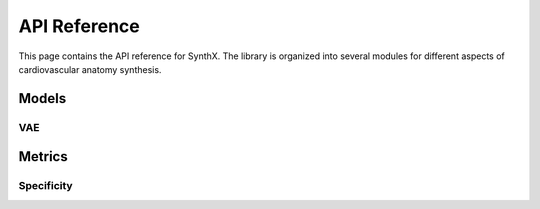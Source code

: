 API Reference
=============

This page contains the API reference for SynthX. The library is organized into several modules for different aspects of cardiovascular anatomy synthesis.

Models
------

VAE
~~~

.. py:class:: CoMA(config: Optional[Dict] = None)

   Bases: :py:class:`BaseGenerativeModel`

   CoMA: Convolutional Mesh Autoencoder implementation.

   This model implements the CoMA architecture as described in the paper "Generating 3D faces using convolutional mesh autoencoders" (Ranjan et al., 2018). CoMA is a variational autoencoder designed specifically for mesh data, using graph convolutional operations and specialized mesh pooling for cardiovascular anatomy synthesis.

   The model uses a hierarchical mesh representation with multiple resolution levels, where each level is connected through downsampling and upsampling transformations to capture both local and global anatomical features.

   **PARAMETERS:**

   * **config** (*Dict*, *optional*) - Configuration parameters for the model including:

     * **in_chan** (*int*) - Number of input channels (default: ``3``)
     * **out_chan** (*int*) - Number of output channels (default: ``3``) 
     * **feat_dims** (*List[int]*) - Feature dimensions for each layer (default: ``[32, 64, 128, 256]``)
     * **latent_dim** (*int*) - Dimension of the latent space (default: ``8``)
     * **block_config** (*Dict*) - Configuration for encoder/decoder blocks including:

       * **type** (*str*) - Block type (default: ``'CoMAConvBlock'``)
       * **conv_type** (*str*) - Type of graph convolution (default: ``'ChebConv'``)
       * **conv_kwargs** (*Dict*) - Arguments for convolution (default: ``{'K': 6}``)

     * **kl_weight** (*float*) - Weight for KL divergence loss (default: ``0.001``)
     * **mesh_topology** (*Dict*) - Mesh topology configuration including:

       * **edge_index_path** (*str*) - Path to edge indices file
       * **down_transforms_path** (*str*) - Path to downsampling transforms
       * **up_transforms_path** (*str*) - Path to upsampling transforms

   **SHAPES:**

   * **input**: mesh data (:math:`|V|, F_{in}`), where :math:`|V|` is the number of vertices and :math:`F_{in}` is the number of input features
   * **output**: reconstructed mesh data (:math:`|V|, F_{out}`)

   .. py:method:: forward(x: torch.Tensor) -> Dict[str, Any]

      Forward pass of the VAE.

      **PARAMETERS:**

      * **x** (*torch.Tensor*) - Input tensor of shape ``[batch_size, num_nodes, in_channels]``

      **RETURN TYPE:**
         *Dict[str, Any]*

      Returns dictionary with forward pass results including:
      
      * **x** - Original input
      * **recon_x** - Reconstructed output  
      * **q** - Latent distribution
      * **z** - Sampled latent vector

   .. py:method:: encode(x: torch.Tensor) -> Normal

      Encode input to latent distribution.

      **PARAMETERS:**

      * **x** (*torch.Tensor*) - Input tensor of shape ``[batch_size, num_nodes, in_channels]``

      **RETURN TYPE:**
         *torch.distributions.Normal*

   .. py:method:: decode(z: torch.Tensor) -> torch.Tensor

      Decode latent vector to output.

      **PARAMETERS:**

      * **z** (*torch.Tensor*) - Latent vector of shape ``[batch_size, latent_dim]``

      **RETURN TYPE:**
         *torch.Tensor*

      Returns reconstructed output of shape ``[batch_size, num_nodes, out_channels]``

   .. py:method:: generate(n_samples: int, **kwargs) -> torch.Tensor

      Generate synthetic mesh data by sampling from the latent space.

      **PARAMETERS:**

      * **n_samples** (*int*) - Number of samples to generate
      * **kwargs** - Additional generation parameters

      **RETURN TYPE:**
         *torch.Tensor*

      Returns generated mesh data of shape ``[n_samples, num_nodes, out_channels]``

   .. py:method:: loss_func(model_output: Dict[str, Any], target: torch.Tensor) -> Tuple[torch.Tensor, Dict[str, float]]

      Calculate the VAE loss (reconstruction + KL divergence).

      **PARAMETERS:**

      * **model_output** (*Dict[str, Any]*) - Output from the model's forward pass
      * **target** (*torch.Tensor*) - Target data (typically the same as input)

      **RETURN TYPE:**
         *Tuple[torch.Tensor, Dict[str, float]]*

   .. py:method:: training_step(batch: torch.Tensor, optimizer: torch.optim.Optimizer) -> Dict[str, float]

      Perform a single training step on a batch of data.

      **PARAMETERS:**

      * **batch** (*torch.Tensor*) - A batch of mesh data
      * **optimizer** (*torch.optim.Optimizer*) - The optimizer to use

      **RETURN TYPE:**
         *Dict[str, float]*

Metrics
-------

Specificity
~~~~~~~~~~~

.. py:function:: compute_specificity(virtual_population: List[np.ndarray], real_population: List[np.ndarray], distance_metric: BaseDistance, center: bool = False, normalize: bool = False, **kwargs) -> float

   Compute specificity metric.

   Specificity is defined as the average distance of virtual patients to their nearest neighbors in the real population, as described in "Building 3-D statistical shape models by direct optimization" (Davies et al., 2009). This metric measures how realistic the synthetic samples are by evaluating how well they fit within the real population distribution.

   The specificity metric evaluates the quality of synthetic mesh generation by measuring the distance from each virtual sample to its closest real sample. Lower specificity values indicate that virtual samples are closer to real data, suggesting better generation quality.

   **PARAMETERS:**

   * **virtual_population** (*List[np.ndarray]*) - Virtual/synthetic population data. Each element is a point cloud of shape ``(Ni, 3)``
   * **real_population** (*List[np.ndarray]*) - Real/reference population data. Each element is a point cloud of shape ``(Mj, 3)``
   * **distance_metric** (*BaseDistance*) - Distance metric to use for computing nearest neighbors
   * **center** (*bool*, *optional*) - If ``True``, center each point cloud at origin (default: ``False``)
   * **normalize** (*bool*, *optional*) - If ``True``, normalize each point cloud to unit sphere (default: ``False``)
   * **kwargs** - Additional parameters (unused but kept for consistency)

   **RETURN TYPE:**
      *float*

   Returns the specificity value (average nearest neighbor distance). Lower values indicate better specificity.

   **SHAPES:**

   * **virtual_population**: List of :math:`N_{virtual}` point clouds, each of shape :math:`(N_i, 3)`
   * **real_population**: List of :math:`N_{real}` point clouds, each of shape :math:`(M_j, 3)`
